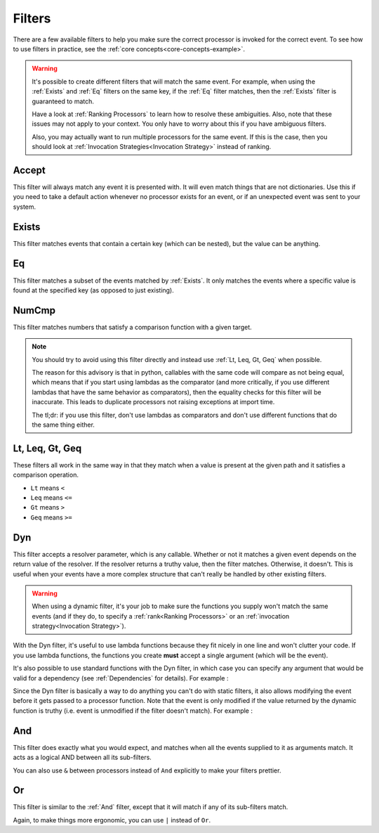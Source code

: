 .. _filters-detail:

Filters
=======

There are a few available filters to help you make sure the correct processor is invoked for the correct event. To see
how to use filters in practice, see the :ref:`core concepts<core-concepts-example>`.

.. warning::
    It's possible to create different filters that will match the same event. For example, when using the :ref:`Exists`
    and :ref:`Eq` filters on the same key, if the :ref:`Eq` filter matches, then the :ref:`Exists` filter is guaranteed
    to match.

    Have a look at :ref:`Ranking Processors` to learn how to resolve these ambiguities. Also, note that these issues may
    not apply to your context. You only have to worry about this if you have ambiguous filters.

    Also, you may actually want to run multiple processors for the same event. If this is the case, then you should look
    at :ref:`Invocation Strategies<Invocation Strategy>` instead of ranking.

Accept
------

This filter will always match any event it is presented with. It will even match things that are not dictionaries. Use
this if you need to take a default action whenever no processor exists for an event, or if an unexpected event was sent
to your system.

.. testcode::

    from event_processor.filters import Accept

    accept = Accept()

    print(accept.matches({}))
    print(accept.matches(None))
    print(accept.matches({"Hello", "World"}))

.. testoutput::

    True
    True
    True

Exists
------

This filter matches events that contain a certain key (which can be nested), but the value can be anything.

.. testcode::

    from event_processor.filters import Exists

    a_exists = Exists("a")
    nested = Exists("a.b.c")

    print(a_exists.matches({"a": None}))
    print(a_exists.matches({"a": 2}))
    print(a_exists.matches({}))
    print(nested.matches({"a": {"b": {"c": None}}}))
    print(nested.matches({"a": {"b": {"c": 0}}}))

.. testoutput::

    True
    True
    False
    True
    True

Eq
--

This filter matches a subset of the events matched by :ref:`Exists`. It only matches the events where a specific value
is found at the specified key (as opposed to just existing).

.. testcode::

    from event_processor.filters import Eq

    a_is_b = Eq("a", "b")
    a_b_c_is_none = Eq("a.b.c", None)

    print(a_is_b.matches({"a": "b"}))
    print(a_is_b.matches({"a": 2}))
    print(a_b_c_is_none.matches({"a": {"b": {"c": None}}}))
    print(a_b_c_is_none.matches({"a": {"b": {"c": 0}}}))

.. testoutput::

    True
    False
    True
    False

NumCmp
------

This filter matches numbers that satisfy a comparison function with a given target.

.. note::
    You should try to avoid using this filter directly and instead use :ref:`Lt, Leq, Gt, Geq` when possible.

    The reason for this advisory is that in python, callables with the same code will compare as not being equal, which
    means that if you start using lambdas as the comparator (and more critically, if you use different lambdas that have
    the same behavior as comparators), then the equality checks for this filter will be inaccurate. This leads to
    duplicate processors not raising exceptions at import time.

    The tl;dr: if you use this filter, don't use lambdas as comparators and don't use different functions that do the
    same thing either.

.. testcode::

    from event_processor.filters import NumCmp

    def y_greater_than_twice_x(x, y):
        return (2 * x) < y

    # Note that the comparator is the same here, this is important.
    # You can use different comparators, but only if they do different things.
    twice_a_less_than_four = NumCmp("a", y_greater_than_twice_x, 4)
    twice_a_less_than_eight = NumCmp("a", y_greater_than_twice_x, 8)

    print(twice_a_less_than_four.matches({"a": 1}))
    print(twice_a_less_than_four.matches({"a": 2}))
    print(twice_a_less_than_eight.matches({"a": 3}))
    print(twice_a_less_than_eight.matches({"a": 4}))
    print(twice_a_less_than_eight.matches({"not-a": 2}))

.. testoutput::

    True
    False
    True
    False
    False

Lt, Leq, Gt, Geq
----------------

These filters all work in the same way in that they match when a value is present at the given path and it satisfies a
comparison operation.

* ``Lt`` means ``<``
* ``Leq`` means ``<=``
* ``Gt`` means ``>``
* ``Geq`` means ``>=``

.. testcode::

    from event_processor.filters import Lt, Leq, Gt, Geq

    a_lt_0 = Lt("a", 0)
    a_leq_0 = Leq("a", 0)
    a_gt_0 = Gt("a", 0)
    a_geq_0 = Geq("a", 0)

    print(a_lt_0.matches({"a": 0}))
    print(a_leq_0.matches({"a": 0}))
    print(a_gt_0.matches({"a": 0}))
    print(a_geq_0.matches({"a": 0}))

.. testoutput::

    False
    True
    False
    True

Dyn
---

This filter accepts a resolver parameter, which is any callable. Whether or not it matches a given event depends on the
return value of the resolver. If the resolver returns a truthy value, then the filter matches. Otherwise, it doesn't.
This is useful when your events have a more complex structure that can't really be handled by other existing filters.

.. warning::
    When using a dynamic filter, it's your job to make sure the functions you supply won't match the same events (and
    if they do, to specify a :ref:`rank<Ranking Processors>` or an :ref:`invocation strategy<Invocation Strategy>`).

With the Dyn filter, it's useful to use lambda functions because they fit nicely in one line and won't clutter your
code. If you use lambda functions, the functions you create **must** accept a single argument (which will be the event).

.. testcode::

    from event_processor.filters import Dyn

    a_len_is_0 = Dyn(lambda e: len(e.get("a", [])) == 0)
    a_len_is_bigger = Dyn(lambda e: len(e.get("a", [])) >= 1)

    print(a_len_is_0.matches({"a": []}))
    print(a_len_is_0.matches({"a": [0]}))
    print(a_len_is_bigger.matches({"a": []}))
    print(a_len_is_bigger.matches({"a": [0, 1]}))

.. testoutput::

    True
    False
    False
    True

It's also possible to use standard functions with the Dyn filter, in which case you can specify any argument that would
be valid for a dependency (see :ref:`Dependencies` for details). For example :

.. testcode::

    from event_processor import Depends, Event
    from event_processor.filters import Dyn

    def my_dependency():
        return 0

    def my_filter_resolver(event: Event, dep_value: int = Depends(my_dependency)):
        return event["key"] == dep_value

    a_filter = Dyn(my_filter_resolver)

    print(a_filter.matches({"key": 0}))
    print(a_filter.matches({"key": 1}))

.. testoutput::

    True
    False

Since the Dyn filter is basically a way to do anything you can't do with static filters, it also allows modifying the
event before it gets passed to a processor function. Note that the event is only modified if the value returned by the
dynamic function is truthy (i.e. event is unmodified if the filter doesn't match). For example :

.. testcode::

    from event_processor import Depends, Event
    from event_processor.filters import Dyn

    my_event = {"a": "b"}
    a_filter = Dyn(lambda e: "value", inject_as="modified-key")

    a_filter.matches(my_event)

    print(my_event)

.. testoutput::

    {'a': 'b', 'modified-key': 'value'}

And
---

This filter does exactly what you would expect, and matches when all the events supplied to it as arguments match. It
acts as a logical AND between all its sub-filters.

.. testcode::

    from event_processor.filters import And, Exists

    a_exists = Exists("a")
    b_exists = Exists("b")
    c_exists = Exists("c")

    a_and_b_exist = And(a_exists, b_exists)
    a_b_and_c_exist = And(a_exists, b_exists, c_exists)

    print(a_and_b_exist.matches({"a": 0, "b": 0}))
    print(a_and_b_exist.matches({"a": 0, "b": 0, "c": 0}))
    print(a_b_and_c_exist.matches({"a": 0, "b": 0}))
    print(a_b_and_c_exist.matches({"a": 0, "b": 0, "c": 0}))

.. testoutput::

    True
    True
    False
    True

You can also use ``&`` between processors instead of ``And`` explicitly to make your filters prettier.

.. testcode::

    from event_processor.filters import And, Exists

    a_exists = Exists("a")
    b_exists = Exists("b")
    c_exists = Exists("c")

    a_and_b_exist = a_exists & b_exists
    a_b_and_c_exist = a_exists & b_exists & c_exists

    print(a_and_b_exist.matches({"a": 0, "b": 0}))
    print(a_and_b_exist.matches({"a": 0, "b": 0, "c": 0}))
    print(a_b_and_c_exist.matches({"a": 0, "b": 0}))
    print(a_b_and_c_exist.matches({"a": 0, "b": 0, "c": 0}))

.. testoutput::

    True
    True
    False
    True

Or
--

This filter is similar to the :ref:`And` filter, except that it will match if any of its sub-filters match.

.. testcode::

    from event_processor.filters import Or, Exists

    a_exists = Exists("a")
    b_exists = Exists("b")
    c_exists = Exists("c")

    a_b_or_c_exist = Or(a_exists, b_exists, c_exists)

    print(a_b_or_c_exist.matches({"a": 0}))
    print(a_b_or_c_exist.matches({"b": 0}))
    print(a_b_or_c_exist.matches({"c": 0}))
    print(a_b_or_c_exist.matches({"d": 0}))

.. testoutput::

    True
    True
    True
    False

Again, to make things more ergonomic, you can use ``|`` instead of ``Or``.

.. testcode::

    from event_processor.filters import Or, Exists

    a_exists = Exists("a")
    b_exists = Exists("b")
    c_exists = Exists("c")

    a_b_or_c_exist = a_exists | b_exists | c_exists

    print(a_b_or_c_exist.matches({"a": 0}))
    print(a_b_or_c_exist.matches({"b": 0}))
    print(a_b_or_c_exist.matches({"c": 0}))
    print(a_b_or_c_exist.matches({"d": 0}))

.. testoutput::

    True
    True
    True
    False
